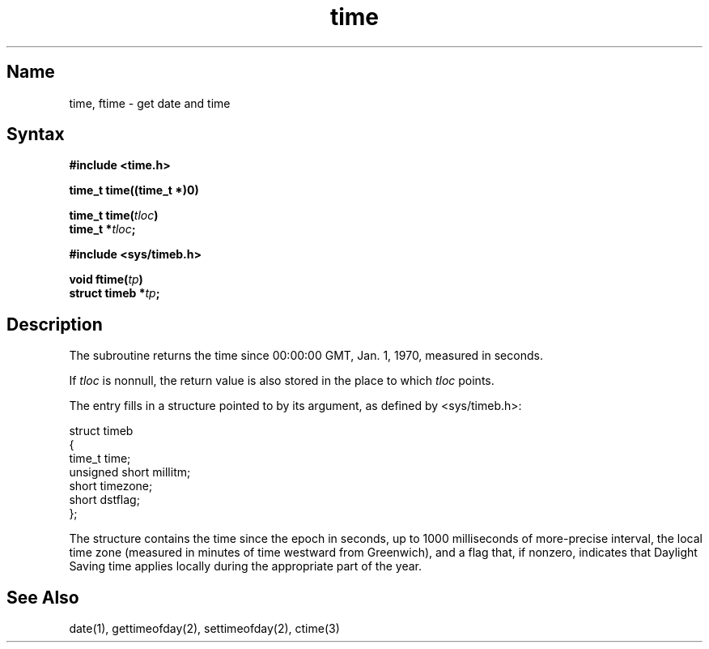 .\" SCCSID: @(#)time.3	2.1	3/10/87
.TH time 3
.SH Name
time, ftime \- get date and time
.SH Syntax
.nf
.B #include <time.h>
.PP
.B "time_t time((time_t *)0)"
.PP
.B time_t time(\fItloc\fP)
.B time_t *\fItloc\fP;
.PP
.B #include <sys/timeb.h>
.PP
.B void ftime(\fItp\fP)
.B struct timeb *\fItp\fP;
.fi
.SH Description
.NXR "time subroutine (standard C)"
.NXR "ftime subroutine"
.NXR "time" "getting"
.NXR "date" "getting"
The
.PN time
subroutine
returns the time since 00:00:00 GMT, Jan. 1, 1970, measured
in seconds.
.PP
If
.I tloc
is nonnull,
the return value is also stored in the
place to which
.I tloc
points.
.PP
The
.PN ftime
entry fills in a structure pointed to by its argument,
as defined by <sys/timeb.h>:
.EX

struct timeb
{
        time_t   time;
        unsigned short millitm;
        short    timezone;
        short    dstflag;
};

.EE
.PP
The structure contains the time since the epoch in seconds,
up to 1000 milliseconds of more-precise interval,
the local time zone
(measured in minutes of time westward from Greenwich),
and a flag that, if nonzero, indicates that
Daylight Saving time applies locally
during the appropriate part of the year.
.SH See Also
date(1), gettimeofday(2), settimeofday(2), ctime(3)
